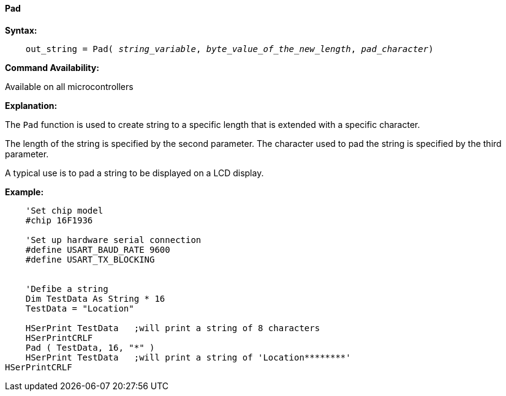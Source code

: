==== Pad

*Syntax:*
[subs="quotes"]
----
    out_string = Pad( __string_variable__, __byte_value_of_the_new_length__, __pad_character__)
----
*Command Availability:*

Available on all microcontrollers

*Explanation:*

The `Pad` function is used to create string to a specific length that is extended with a specific character.

The length of the string is specified by the second parameter.  The character used to pad the string is specified by the third parameter.

A typical use is to pad a string to be displayed on a LCD display.

*Example:*
----
    'Set chip model
    #chip 16F1936

    'Set up hardware serial connection
    #define USART_BAUD_RATE 9600
    #define USART_TX_BLOCKING


    'Defibe a string
    Dim TestData As String * 16
    TestData = "Location"

    HSerPrint TestData   ;will print a string of 8 characters
    HSerPrintCRLF
    Pad ( TestData, 16, "*" )
    HSerPrint TestData   ;will print a string of 'Location********'
HSerPrintCRLF
----

